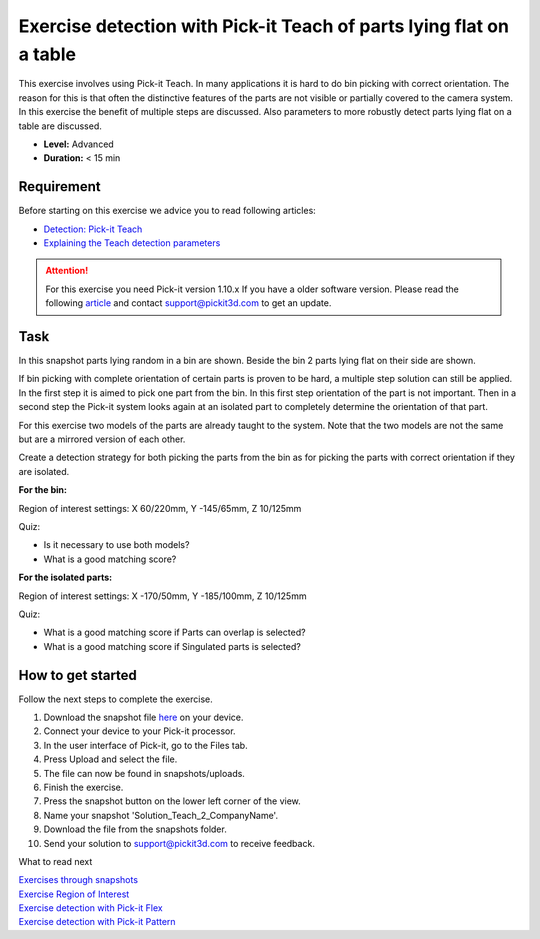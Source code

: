 Exercise detection with Pick-it Teach of parts lying flat on a table
====================================================================

This exercise involves using Pick-it Teach. In many applications it is
hard to do bin picking with correct orientation. The reason for this is
that often the distinctive features of the parts are not visible or
partially covered to the camera system. In this exercise the benefit of
multiple steps are discussed. Also parameters to more robustly detect
parts lying flat on a table are discussed.

.. raw:: html

   <div class="callout">

-  **Level:** Advanced
-  **Duration:** < 15 min

.. raw:: html

   </div>

|image0|

Requirement
-----------

Before starting on this exercise we advice you to read following
articles:

-  `Detection: Pick-it
   Teach <https://support.pickit3d.com/article/162-detection-pick-it-teach>`__
-  `Explaining the Teach detection
   parameters <https://support.pickit3d.com/article/173-explaining-the-teach-detection-parameters>`__

.. attention:: For this exercise you need Pick-it version 1.10.x
   If you have a older software version. Please read the following
   `article <https://support.pickit3d.com/article/131-getting-ready-for-a-remote-software-update>`__
   and contact support@pickit3d.com to get an update.


Task
----

In this snapshot parts lying random in a bin are shown. Beside the bin 2
parts lying flat on their side are shown. 

If bin picking with complete orientation of certain parts is proven to
be hard, a multiple step solution can still be applied. In the first
step it is aimed to pick one part from the bin. In this first step
orientation of the part is not important. Then in a second step the
Pick-it system looks again at an isolated part to completely determine
the orientation of that part. 

For this exercise two models of the parts are already taught to the
system. Note that the two models are not the same but are a mirrored
version of each other.

Create a detection strategy for both picking the parts from the bin as
for picking the parts with correct orientation if they are isolated.

**For the bin:**

Region of interest settings: X 60/220mm, Y -145/65mm, Z 10/125mm

Quiz:

-  Is it necessary to use both models?
-  What is a good matching score?

**For the isolated parts:**

Region of interest settings: X -170/50mm, Y -185/100mm, Z 10/125mm

Quiz:

-  What is a good matching score if Parts can overlap is selected?
-  What is a good matching score if Singulated parts is selected?

How to get started
------------------

Follow the next steps to complete the exercise.

#. Download the snapshot file
   `here <https://drive.google.com/uc?export=download&id=1tlBkSm682guvMR_JrdRYcrgYlXP4TFw6>`__
   on your device.
#. Connect your device to your Pick-it processor.
#. In the user interface of Pick-it, go to the Files tab. 
#. Press Upload and select the file.
#. The file can now be found in snapshots/uploads.
#. Finish the exercise.
#. Press the snapshot button on the lower left corner of the view.
#. Name your snapshot 'Solution\_Teach\_2\_CompanyName'.
#. Download the file from the snapshots folder.
#. Send your solution to support@pickit3d.com to receive feedback.

What to read next

| `Exercises through
  snapshots <https://support.pickit3d.com/article/188-exercises-through-snapshots>`__
| `Exercise Region of
  Interest <https://support.pickit3d.com/article/187-exercise-region-of-interest>`__
| `Exercise detection with Pick-it
  Flex <https://support.pickit3d.com/article/190-exercise-detection-with-pick-it-flex>`__
| `Exercise detection with Pick-it
  Pattern <https://support.pickit3d.com/article/191-exercise-detection-with-pick-it-pattern>`__

.. |image0| image:: https://s3.amazonaws.com/helpscout.net/docs/assets/583bf3f79033600698173725/images/5b8fe6af0428631d7a8aba05/file-xJGzxZVzhv.png

